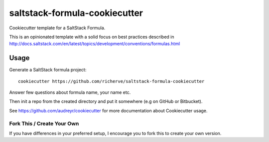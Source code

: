 ==============================
saltstack-formula-cookiecutter
==============================

Cookiecutter template for a SaltStack Formula.

This is an opinionated template with a solid focus on best practices described in
http://docs.saltstack.com/en/latest/topics/development/conventions/formulas.html

Usage
-----

Generate a SaltStack formula project::

    cookiecutter https://github.com/richerve/saltstack-formula-cookiecutter

Answer few questions about formula name, your name etc.

Then init a repo from the created directory
and put it somewhere (e.g on GitHub or Bitbucket).

See https://github.com/audreyr/cookiecutter for more documentation about Cookiecutter usage.

Fork This / Create Your Own
~~~~~~~~~~~~~~~~~~~~~~~~~~~

If you have differences in your preferred setup, I encourage you to fork this
to create your own version. 
